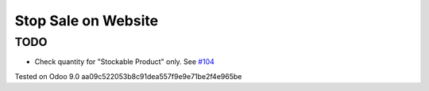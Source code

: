 ======================
 Stop Sale on Website
======================

TODO
----
* Check quantity for "Stockable Product" only. See `#104 <https://github.com/it-projects-llc/website-addons/pull/104>`__

Tested on Odoo 9.0 aa09c522053b8c91dea557f9e9e71be2f4e965be
